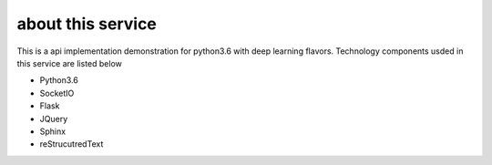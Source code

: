 about this service
==========================================

This is a api implementation demonstration for python3.6 with deep learning flavors.
Technology components usded in this service are listed below

*   Python3.6
*   SocketIO
*   Flask
*   JQuery
*   Sphinx
*   reStrucutredText